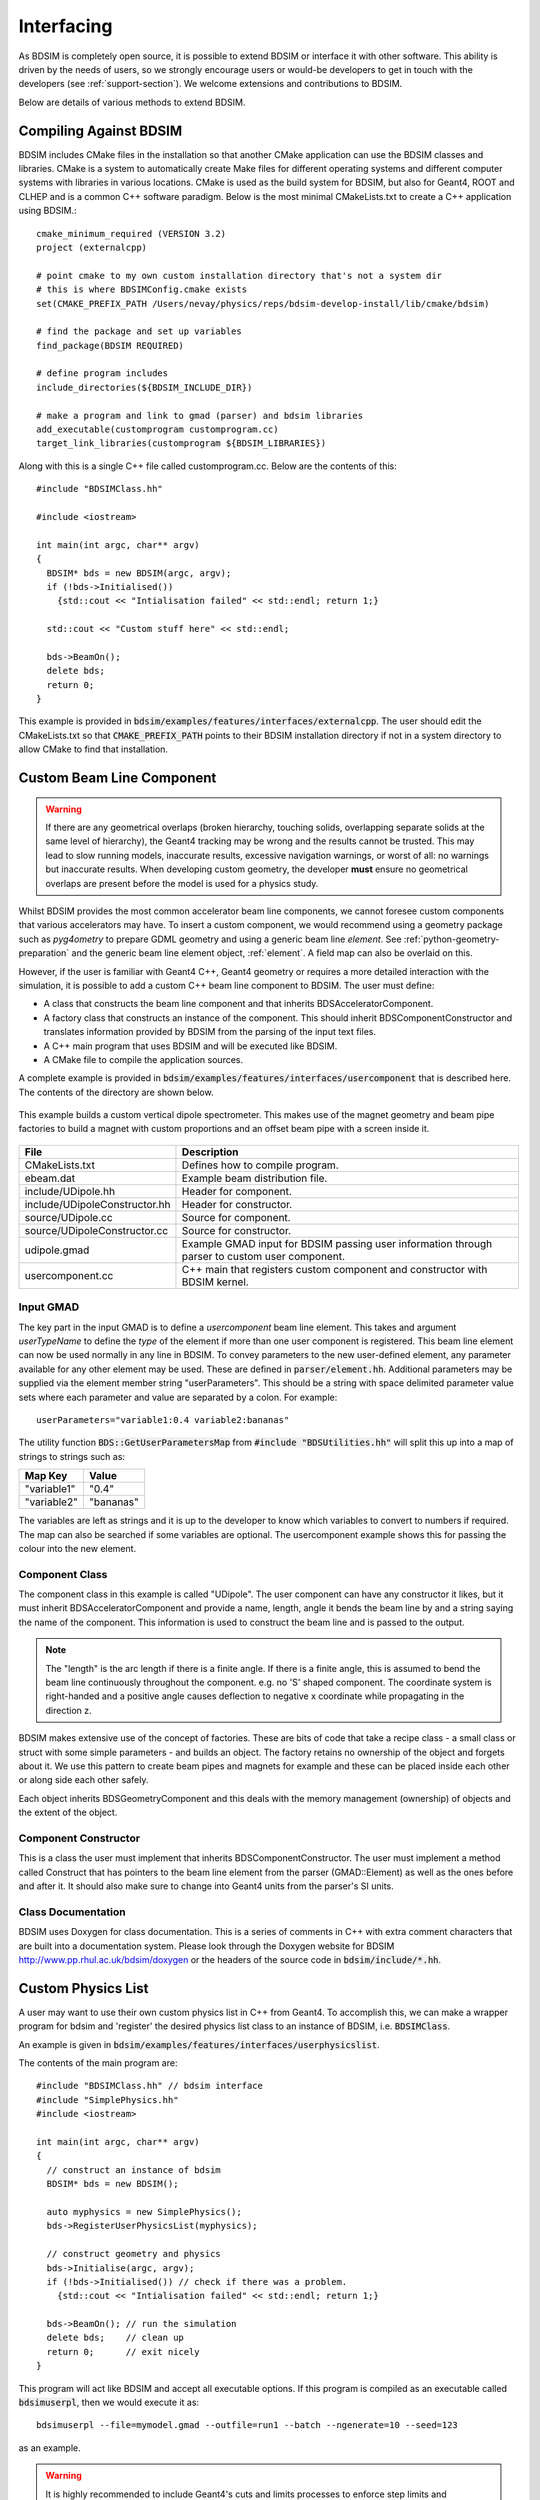 .. _interfacing-section:

***********
Interfacing
***********

As BDSIM is completely open source, it is possible to extend BDSIM or interface it with
other software. This ability is driven by the needs of users, so we strongly encourage
users or would-be developers to get in touch with the developers (see :ref:`support-section`).
We welcome extensions and contributions to BDSIM.

Below are details of various methods to extend BDSIM.

Compiling Against BDSIM
=======================

BDSIM includes CMake files in the installation so that another CMake application can
use the BDSIM classes and libraries. CMake is a system to automatically create
Make files for different operating systems and different computer systems with libraries
in various locations. CMake is used as the build system for BDSIM, but also for Geant4,
ROOT and CLHEP and is a common C++ software paradigm. Below is the most minimal CMakeLists.txt
to create a C++ application using BDSIM.::

  cmake_minimum_required (VERSION 3.2)
  project (externalcpp)

  # point cmake to my own custom installation directory that's not a system dir
  # this is where BDSIMConfig.cmake exists
  set(CMAKE_PREFIX_PATH /Users/nevay/physics/reps/bdsim-develop-install/lib/cmake/bdsim)
  
  # find the package and set up variables
  find_package(BDSIM REQUIRED)
  
  # define program includes
  include_directories(${BDSIM_INCLUDE_DIR})
  
  # make a program and link to gmad (parser) and bdsim libraries
  add_executable(customprogram customprogram.cc)
  target_link_libraries(customprogram ${BDSIM_LIBRARIES})

Along with this is a single C++ file called customprogram.cc. Below are the contents of this::

  #include "BDSIMClass.hh"

  #include <iostream>

  int main(int argc, char** argv)
  {
    BDSIM* bds = new BDSIM(argc, argv);
    if (!bds->Initialised())
      {std::cout << "Intialisation failed" << std::endl; return 1;}

    std::cout << "Custom stuff here" << std::endl;
  
    bds->BeamOn();
    delete bds;
    return 0;
  }

This example is provided in :code:`bdsim/examples/features/interfaces/externalcpp`. The user
should edit the CMakeLists.txt so that :code:`CMAKE_PREFIX_PATH` points to their BDSIM
installation directory if not in a system directory to allow CMake to find that installation.
  
Custom Beam Line Component
==========================

.. warning:: If there are any geometrical overlaps (broken hierarchy, touching
	     solids, overlapping separate solids at the same level of hierarchy),
	     the Geant4 tracking may be wrong and the results cannot be trusted.
	     This may lead to slow running models, inaccurate results, excessive
	     navigation warnings, or worst of all: no warnings but inaccurate results.
	     When developing custom geometry, the developer **must** ensure no
	     geometrical overlaps are present before the model is used for a physics
	     study.

Whilst BDSIM provides the most common accelerator beam line components, we cannot foresee
custom components that various accelerators may have. To insert a custom component, we
would recommend using a geometry package such as `pyg4ometry` to prepare GDML geometry
and using a generic beam line `element`. See :ref:`python-geometry-preparation` and
the generic beam line element object, :ref:`element`. A field map can also be
overlaid on this.

However, if the user is familiar with Geant4 C++, Geant4 geometry or requires a
more detailed interaction with the simulation, it is possible to add a custom
C++ beam line component to BDSIM. The user must define:

* A class that constructs the beam line component and that inherits BDSAcceleratorComponent.
* A factory class that constructs an instance of the component. This should inherit
  BDSComponentConstructor and translates information provided by BDSIM from the parsing of
  the input text files.
* A C++ main program that uses BDSIM and will be executed like BDSIM.
* A CMake file to compile the application sources.

A complete example is provided in :code:`bdsim/examples/features/interfaces/usercomponent` that
is described here. The contents of the directory are shown below.

.. figure:: examples/interface-contents.png
	    :width: 40%
	    :align: center

This example builds a custom vertical dipole spectrometer. This makes use of the magnet
geometry and beam pipe factories to build a magnet with custom proportions and an offset
beam pipe with a screen inside it.

.. figure:: examples/usercomponent-visualisation.png
	    :width: 90%
	    :align: center

.. tabularcolumns:: |p{0.30\textwidth}|p{0.30\textwidth}|

+--------------------------------+-----------------------------------------------------------+
| **File**                       | **Description**                                           |
+================================+===========================================================+
| CMakeLists.txt                 | Defines how to compile program.                           |
+--------------------------------+-----------------------------------------------------------+
| ebeam.dat                      | Example beam distribution file.                           |
+--------------------------------+-----------------------------------------------------------+
| include/UDipole.hh             | Header for component.                                     |
+--------------------------------+-----------------------------------------------------------+
| include/UDipoleConstructor.hh  | Header for constructor.                                   |
+--------------------------------+-----------------------------------------------------------+
| source/UDipole.cc              | Source for component.                                     |
+--------------------------------+-----------------------------------------------------------+
| source/UDipoleConstructor.cc   | Source for constructor.                                   |
+--------------------------------+-----------------------------------------------------------+
| udipole.gmad                   | Example GMAD input for BDSIM passing user information     |
|                                | through parser to custom user component.                  |
+--------------------------------+-----------------------------------------------------------+
| usercomponent.cc               | C++ main that registers custom component and constructor  |
|                                | with BDSIM kernel.                                        |
+--------------------------------+-----------------------------------------------------------+

Input GMAD
----------

The key part in the input GMAD is to define a `usercomponent` beam line element. This takes
and argument `userTypeName` to define the *type* of the element if more than one user
component is registered. This beam line element can now be used normally in any line
in BDSIM. To convey parameters to the new user-defined element, any parameter available
for any other element may be used. These are defined in :code:`parser/element.hh`. Additional
parameters may be supplied via the element member string "userParameters". This should
be a string with space delimited parameter value sets where each parameter and value are
separated by a colon. For example::

  userParameters="variable1:0.4 variable2:bananas"

The utility function :code:`BDS::GetUserParametersMap` from
:code:`#include "BDSUtilities.hh"` will split
this up into a map of strings to strings such as:

+-----------------+--------------+
| **Map Key**     | **Value**    |
+=================+==============+
| "variable1"     | "0.4"        |
+-----------------+--------------+
| "variable2"     | "bananas"    |
+-----------------+--------------+

The variables are left as strings and it is up to the developer to know which variables
to convert to numbers if required. The map can also be searched if some variables are
optional. The usercomponent example shows this for passing the colour into the new element.

Component Class
---------------

The component class in this example is called "UDipole". The user component can have any
constructor it likes, but it must inherit BDSAcceleratorComponent and provide a name,
length, angle it bends the beam line by and a string saying the name of the component.
This information is used to construct the beam line and is passed to the output.

.. note:: The "length" is the arc length if there is a finite angle. If there is a finite
	  angle, this is assumed to bend the beam line continuously throughout the component.
	  e.g. no 'S' shaped component. The coordinate system is right-handed and a
	  positive angle causes deflection to negative x coordinate while propagating in
	  the direction z.

BDSIM makes extensive use of the concept of factories. These are bits of code that
take a recipe class - a small class or struct with some simple parameters - and builds
an object. The factory retains no ownership of the object and forgets about it. We use
this pattern to create beam pipes and magnets for example and these can be placed
inside each other or along side each other safely.

Each object inherits BDSGeometryComponent and this deals with the memory management
(ownership) of objects and the extent of the object.

Component Constructor
---------------------

This is a class the user must implement that inherits BDSComponentConstructor. The user
must implement a method called Construct that has pointers to the beam line element
from the parser (GMAD::Element) as well as the ones before and after it. It should
also make sure to change into Geant4 units from the parser's SI units.

Class Documentation
-------------------

BDSIM uses Doxygen for class documentation. This is a series of comments in C++ with
extra comment characters that are built into a documentation system. Please look through
the Doxygen website for BDSIM `<http://www.pp.rhul.ac.uk/bdsim/doxygen>`_ or the headers
of the source code in :code:`bdsim/include/*.hh`.

.. _interfacing-custom-physics:

Custom Physics List
===================

A user may want to use their own custom physics list in C++ from Geant4. To accomplish
this, we can make a wrapper program for bdsim and 'register' the desired physics list
class to an instance of BDSIM, i.e. :code:`BDSIMClass`.

An example is given in :code:`bdsim/examples/features/interfaces/userphysicslist`.

The contents of the main program are: ::

  #include "BDSIMClass.hh" // bdsim interface
  #include "SimplePhysics.hh"
  #include <iostream>

  int main(int argc, char** argv)
  {
    // construct an instance of bdsim
    BDSIM* bds = new BDSIM();

    auto myphysics = new SimplePhysics();
    bds->RegisterUserPhysicsList(myphysics);

    // construct geometry and physics
    bds->Initialise(argc, argv);
    if (!bds->Initialised()) // check if there was a problem.
      {std::cout << "Intialisation failed" << std::endl; return 1;}
  
    bds->BeamOn(); // run the simulation
    delete bds;    // clean up
    return 0;      // exit nicely
  }

This program will act like BDSIM and accept all executable options. If this program is compiled
as an executable called :code:`bdsimuserpl`, then we would execute it as: ::

  bdsimuserpl --file=mymodel.gmad --outfile=run1 --batch --ngenerate=10 --seed=123

as an example.

.. warning:: It is highly recommended to include Geant4's cuts and limits processes
	     to enforce step limits and G4UserLimits attached to volumes. This is particularly
	     useful for BDSIM's tracking algorithms - tracking integrators may lack validity
	     for the default 10km steps in Geant4. i.e. :code:`RegisterPhysics(new G4StepLimiterPhysics());`
	     in the physics list.

.. _interfacing-tracking-link:

Tracking Link Interface
=======================

.. warning:: Experimental and under development.

An interface is provided to use BDSIM components as part of another tracking library.

This is in development and may not be well-finished. The main interface is the class
:code:`BDSIMLink` that is used in place of :code:`BDSIM` (from `BDSIMClass.hh`). It is
recommended to look through the header for the interface. It uses a simplified construction
of BDSIM with Geant4 user actions defined in classes that begin with :code:`BDSLink*`.

The initial implementation is made for SixTrack and is perhaps not ideal. The output
writing is broken and the CMake option :code:`USE_SIXTRACK_LINK=ON` should be used.

* Only passive (i.e. with no fields) components can be used.
* A bunch may be tracked through one element at once, breaking the usual loop
  of one particle through all beam line elements.

